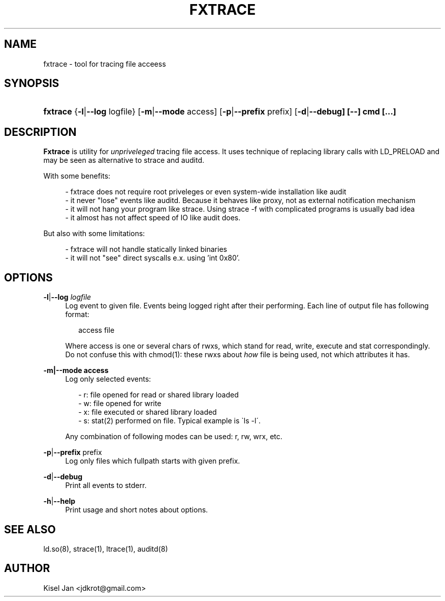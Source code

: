 '\" t
.\"     Title: FXTRACE
.\"    Author: Kisel Jan
.\" Generator: vim
.\"      Date: 25/04/2015
.\"    Manual: Release 0.1
.\"    Source: Release 0.1
.\"  Language: English
.\"
.TH "FXTRACE" "1" "25/04/2015" "Release 0.1" "Release 0.1"
.\" -----------------------------------------------------------------
.\" * Define some portability stuff
.\" -----------------------------------------------------------------
.\" ~~~~~~~~~~~~~~~~~~~~~~~~~~~~~~~~~~~~~~~~~~~~~~~~~~~~~~~~~~~~~~~~~
.\" http://bugs.debian.org/507673
.\" http://lists.gnu.org/archive/html/groff/2009-02/msg00013.html
.\" ~~~~~~~~~~~~~~~~~~~~~~~~~~~~~~~~~~~~~~~~~~~~~~~~~~~~~~~~~~~~~~~~~
.ie \n(.g .ds Aq \(aq
.el       .ds Aq '
.\" -----------------------------------------------------------------
.\" * set default formatting
.\" -----------------------------------------------------------------
.\" disable hyphenation
.nh
.\" disable justification (adjust text to left margin only)
.ad l
.\" -----------------------------------------------------------------
.\" * MAIN CONTENT STARTS HERE *
.\" -----------------------------------------------------------------
.SH "NAME"
fxtrace \- tool for tracing file acceess
.SH "SYNOPSIS"
.HP \w'\fBfxtrace\fR\ 'u
\fBfxtrace\fR {\fB\-l\fR|\fB\-\-log\fR logfile} [\fB\-m\fR|\fB\-\-mode\fR access] [\fB-p\fR|\fB\-\-prefix\fR prefix] [\fB\-d\fR|\fB\-\-debug] [\-\-] cmd [...]
.SH "DESCRIPTION"
.PP
\fBFxtrace\fR
is utility for \fIunpriveleged\fR tracing file access. It uses technique of replacing library calls with LD_PRELOAD and may be seen as alternative to strace and auditd.
.PP
With some benefits:
.PP
.RS 4
- fxtrace does not require root priveleges or even system-wide installation like audit
.RE
.RS 4
- it never "lose" events like auditd. Because it behaves like proxy, not as external notification mechanism
.RE
.RS 4
- it will not hang your program like strace. Using strace -f with complicated programs is usually bad idea
.RE
.RS 4
- it almost has not affect speed of IO like audit does\&.
.RE
.PP
But also with some limitations:
.PP
.RS 4
- fxtrace will not handle statically linked binaries
.RE
.RS 4
- it will not "see" direct syscalls e.x. using 'int 0x80'\&.
.SH "OPTIONS"
.PP
\fB\-l\fR|\fB\-\-log\fR \fIlogfile\fR
.RS 4
Log event to given file. Events being logged right after their performing. Each line of output file has following format:
.RS 2

access file

.RE .RE
.RS 4
Where access is one or several chars of rwxs, which stand for read, write, execute and stat correspondingly.\n
.BL
.RE
.RS 4
Do not confuse this with chmod(1): these rwxs about \fIhow\fR file is being used, not which attributes it has\&.
.RE
.PP
\fB\-m|\-\-mode access\fR
.RS 4
Log only selected events:
.PP
.RS 2
- r: file opened for read or shared library loaded
.RE
.RS 2
- w: file opened for write
.RE
.RS 2
- x: file executed or shared library loaded
.RE
.RS 2
- s: stat(2) performed on file. Typical example is \`ls -l\'\&.
.RE
.PP
Any combination of following modes can be used: r, rw, wrx, etc\&.

.RE
.PP
\fB\-p\fR|\fB\-\-prefix\fR prefix\fR
.RS 4
Log only files which fullpath starts with given prefix\&.
.RE
.PP
\fB-d\fR|\fB\-\-debug\fR
.RS 4
Print all events to stderr\&.
.RE
.PP
\fB-h\fR|\fB\-\-help\fR
.RS 4
Print usage and short notes about options\&.
.RE
.SH "SEE ALSO"
.PP
ld.so(8), strace(1), ltrace(1), auditd(8)
.SH "AUTHOR"
.PP
Kisel Jan <jdkrot@gmail\&.com>
